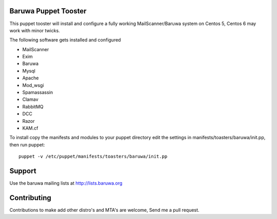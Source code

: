 Baruwa Puppet Tooster
=====================

This puppet tooster will install and configure a fully working
MailScanner/Baruwa system on Centos 5, Centos 6 may work with
minor twicks.

The following software gets installed and configured

+ MailScanner
+ Exim
+ Baruwa
+ Mysql
+ Apache
+ Mod_wsgi
+ Spamassassin
+ Clamav
+ RabbitMQ
+ DCC
+ Razor
+ KAM.cf

To install copy the manifests and modules to your puppet directory
edit the settings in manifests/toasters/baruwa/init.pp, then run
puppet::

	puppet -v /etc/puppet/manifests/toasters/baruwa/init.pp
	
Support
=======

Use the baruwa mailing lists at http://lists.baruwa.org

Contributing
============

Contributions to make add other distro's and MTA's are welcome,
Send me a pull request.

